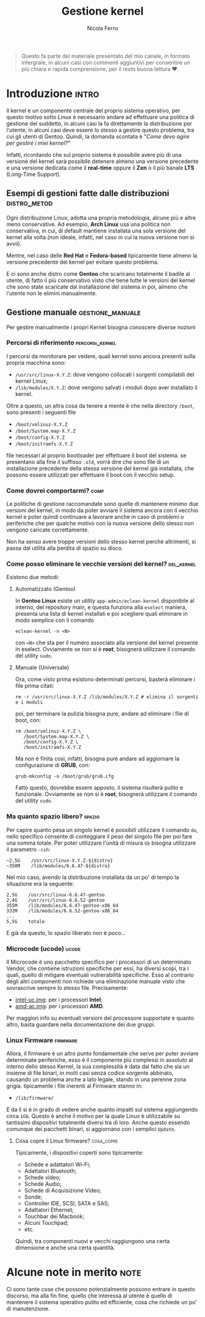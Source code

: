 #+title: Gestione kernel
#+author: Nicola Ferru
#+email: ask dot nfblog at outlook dot it

#+begin_quote
Questo fa parte del materiale presentato del mio canale, in formato intergrale,
in alcuni casi con commenti aggiuntivi per consentire un più chiara e rapida
comprensione, per il resto buona lettura ♥️.
#+end_quote

* Introduzione                                                        :intro:
Il kernel è un componente centrale del proprio sistema operativo, per questo motivo sotto
Linux è necessario andare ad effettuare una politica di gestione del suddetto, in alcuni
casi la fa direttamente la distribuzione per l'utente, in alcuni casi deve essere lo stesso
a gestire questo problema, tra cui gli utenti di Gentoo. Quindi, la domanda scontata è
"/Come devo agire per gestire i miei kernel?/"

Infatti, ricordando che sul proprio sistema è possibile avere più di una versione del
kernel sarà possibile detenere almeno una versione precedente e una versione dedicata
come il *real-time* oppure il *Zen* o il più banale *LTS* (Long-Time Support).

** Esempi di gestioni fatte dalle distribuzioni                 :distro_metod:
Ogni distribuzione Linux, adotta una propria metodologia, alcune più e altre meno
conservative. Ad esempio, *Arch Linux* usa una politica non conservativa, in cui, di
default mantiene installata una sola versione del kernel alla volta (non ideale,
infatti, nel caso in cui la nuova versione non si avvii).

Mentre, nel caso delle *Red Hat* e *Fedora-based* tipicamente tiene almeno la versione
precedente del kernel per evitare questo problema.

E ci sono anche distro come *Gentoo* che scaricano totalmente il badile al utente, di
fatto il più conservativo visto che tiene tutte le versioni del kernel che sono
state scaricate dal installazione del sistema in poi, almeno che l'utente non le
elimini manualmente.

** Gestione manuale                                         :gestione_manuale:
Per gestire manualmente i propri Kernel bisogna conoscere diverse nozioni

*** Percorsi di riferimento                                   :percorsi_kernel:
I percorsi da monitorare per vedere, quali kernel sono ancora presenti sulla propria
macchina sono:
 * ~/usr/src/linux-X.Y.Z~: dove vengono collocati i sorgenti compilabili del kernel Linux;
 * ~/lib/modules/X.Y.Z~: dove vengono salvati i moduli dopo aver installato il kernel.
Oltre a questo, un altra cosa da tenere a mente è che nella directory ~/boot~, sono
presenti i seguenti file
 * ~/boot/vmlinuz-X.Y.Z~
 * ~/boot/System.map-X.Y.Z~
 * ~/boot/config-X.Y.Z~
 * ~/boot/initramfs-X.Y.Z~
file necessari al proprio bootloader per effettuare il boot del sistema. se presentano
alla fine il suffisso ~.old~, vorrà dire che sono file di un installazione precedente
della stessa versione del kernel già installata, che possono essere utilizzati per
effettuare il boot con il vecchio setup.

*** Come dovrei comportarmi?                                             :comp:
Le politiche di gestione raccomandate sono quelle di mantenere minimo due versioni
del kernel, in modo da poter avviare il sistema ancora con il vecchio kernel e
poter quindi continuare a lavorare anche in caso di problemi o periferiche che
per qualche motivo con la nuova versione dello stesso non vengono caricate
correttamente.

Non ha senso avere troppe versioni dello stesso kernel perché altrimenti, si passa
dal utilità alla perdita di spazio su disco.

*** Come posso eliminare le vecchie versioni del kernel?           :del_kernel:
Esistono due metodi:

**** Automatizzato (Gentoo)
In *Gentoo Linux* esiste un utility ~app-admin/eclean-kernel~ disponibile al interno,
del repository main, e questa funziona alla ~eselect~ maniera, presenta una lista
di kernel installati e poi scegliere quali eliminare in modo semplice con il comando
#+begin_src shell
  eclean-kernel -n <N>
#+end_src
con ~<N>~ che sta per il numero associato alla versione del kernel presente in eselect.
Ovviamente se non si è *root*, bisognerà utilizzare il comando del utility ~sudo~.
**** Manuale (Universale)
Ora, come visto prima esistono determinati percorsi, basterà eliminare i file prima
citati:
#+begin_src shell
  rm -r /usr/src/linux-X.Y.Z /lib/modules/X.Y.Z # elimina il sorgenti e i moduli 
#+end_src
poi, per terminare la pulizia bisogna pure, andare ad eliminare i file di boot, con:
#+begin_src shell
  rm /boot/vmlinuz-X.Y.Z \
     /boot/System.map-X.Y.Z \
     /boot/config-X.Y.Z \
     /boot/initramfs-X.Y.Z
#+end_src
Ma non è finita così, infatti, bisogna pure andare ad aggiornare la configurazione di
*GRUB*, con:
#+begin_src shell
  grub-mkconfig -o /boot/grub/grub.cfg
#+end_src
Fatto questo, dovrebbe essere apposto, il sistema risulterà pulito e funzionale.
Ovviamente se non si è *root*, bisognerà utilizzare il comando del utility ~sudo~.

*** Ma quanto spazio libero?                                           :spazio:
Per capire quanto pesa un singolo kernel è possibili utilizzare il comando ~du~,
nello specifico consente di conteggiare il peso del singolo file per poi fare una
somma totale. Per poter utilizzare l'unità di misura ~Gb~ bisogna utilizzare il
parametro ~-csh~:
#+begin_src screen
  ~2,5G    /usr/src/linux-X.Y.Z-${distro}
  ~350M    /lib/modules/6.6.47-${distro}
  #+end_src
Nel mio caso, avendo la distribuzione installata da un po' di tempo la situazione
era la seguente:
 #+begin_src screen
   2,5G    /usr/src/linux-6.6.47-gentoo
   2,4G    /usr/src/linux-6.6.52-gentoo
   355M    /lib/modules/6.6.47-gentoo-x86_64
   332M    /lib/modules/6.6.52-gentoo-x86_64
   ...
   5,5G    totale
#+end_src
E già da questo, lo spazio liberato non è poco...

*** Microcode (ucode)                                                   :ucode:
Il Microcode è uno pacchetto specifico per i processori di un determinato Vendor,
che contiene istruzioni specifiche per essi, ha diversi scopi, tra i quali, quello
di mitigare eventuali vulnerabilità specifiche. Esso al contrario degli altri
componenti non richiede una eliminazione manuale visto che sovrascrive sempre lo
stesso file. Precisamente:
 * [[https://github.com/intel/Intel-Linux-Processor-Microcode-Data-Files][intel-uc.img]]: per i processori *Intel*;
 * [[https://gitlab.com/kernel-firmware/linux-firmware/-/tree/main/amd-ucode?ref_type=heads][amd-ac.img]]: per i processori *AMD*.
Per maggiori info su eventuali versioni del processore supportate e quanto altro,
basta guardare nella documentazione dei due gruppi.

*** Linux Firmware                                                   :firmware:
Allora, il firmware è un altro punto fondamentale che serve per poter avviare
determinate periferiche, esso è il componente più complessi in assoluto al interno
dello stesso Kernel, la sua complessità è data dal fatto che sia un insieme di
file binari, in molti casi senza codice sorgente abbinato, causando un problema
anche a lato legale, stando in una perenne zona grigia. tipicamente i file inerenti
al Firmware stanno in:
 * ~/lib/firmware/~
E da lì si è in grado di vedere anche quanto impatti sul sistema aggiungendo circa
~1Gb~. Questo è anche il motivo per la quale Linux è utilizzabile su tantissimi
dispositivi totalmente diversi tra di loro. Anche questo essendo comunque dei
pacchetti binari, si aggiornano con i semplici ~Update~.

**** Cosa copre il Linux firmware?                                  :cosa_copre:
Tipicamente, i dispositivi coperti sono tipicamente:
 * Schede e adattatori Wi-Fi;
 * Adattatori Bluetooth;
 * Schede video;
 * Schede Audio;
 * Schede di Acquisizione Video;
 * Sonde;
 * Controller IDE, SCSI, SATA e SAS;
 * Adattatori Ethernet;
 * Touchbar dei Macbook;
 * Alcuni Touchpad;
 * etc.
Quindi, tra componenti nuovi e vecchi raggiungono una certa dimensione e anche una
certa quantità.

* Alcune note in merito                                                :note:
Ci sono tante cose che possono potenzialmente possono entrare in questo discorso,
ma alla fin fine, quello che interessa al utente è quello di mantenere il sistema
operativo pulito ed efficiente, cosa che richiede un po' di manutenzione.
